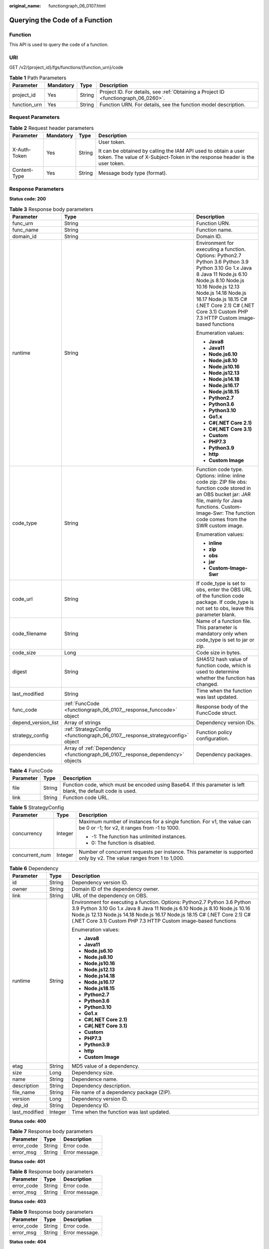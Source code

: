 :original_name: functiongraph_06_0107.html

.. _functiongraph_06_0107:

Querying the Code of a Function
===============================

Function
--------

This API is used to query the code of a function.

URI
---

GET /v2/{project_id}/fgs/functions/{function_urn}/code

.. table:: **Table 1** Path Parameters

   +--------------+-----------+--------+-------------------------------------------------------------------------------------+
   | Parameter    | Mandatory | Type   | Description                                                                         |
   +==============+===========+========+=====================================================================================+
   | project_id   | Yes       | String | Project ID. For details, see :ref:`Obtaining a Project ID <functiongraph_06_0260>`. |
   +--------------+-----------+--------+-------------------------------------------------------------------------------------+
   | function_urn | Yes       | String | Function URN. For details, see the function model description.                      |
   +--------------+-----------+--------+-------------------------------------------------------------------------------------+

Request Parameters
------------------

.. table:: **Table 2** Request header parameters

   +-----------------+-----------------+-----------------+-----------------------------------------------------------------------------------------------------------------------------------------------+
   | Parameter       | Mandatory       | Type            | Description                                                                                                                                   |
   +=================+=================+=================+===============================================================================================================================================+
   | X-Auth-Token    | Yes             | String          | User token.                                                                                                                                   |
   |                 |                 |                 |                                                                                                                                               |
   |                 |                 |                 | It can be obtained by calling the IAM API used to obtain a user token. The value of X-Subject-Token in the response header is the user token. |
   +-----------------+-----------------+-----------------+-----------------------------------------------------------------------------------------------------------------------------------------------+
   | Content-Type    | Yes             | String          | Message body type (format).                                                                                                                   |
   +-----------------+-----------------+-----------------+-----------------------------------------------------------------------------------------------------------------------------------------------+

Response Parameters
-------------------

**Status code: 200**

.. table:: **Table 3** Response body parameters

   +-----------------------+---------------------------------------------------------------------------------+---------------------------------------------------------------------------------------------------------------------------------------------------------------------------------------------------------------------------------------------------------------------------------------------------------+
   | Parameter             | Type                                                                            | Description                                                                                                                                                                                                                                                                                             |
   +=======================+=================================================================================+=========================================================================================================================================================================================================================================================================================================+
   | func_urn              | String                                                                          | Function URN.                                                                                                                                                                                                                                                                                           |
   +-----------------------+---------------------------------------------------------------------------------+---------------------------------------------------------------------------------------------------------------------------------------------------------------------------------------------------------------------------------------------------------------------------------------------------------+
   | func_name             | String                                                                          | Function name.                                                                                                                                                                                                                                                                                          |
   +-----------------------+---------------------------------------------------------------------------------+---------------------------------------------------------------------------------------------------------------------------------------------------------------------------------------------------------------------------------------------------------------------------------------------------------+
   | domain_id             | String                                                                          | Domain ID.                                                                                                                                                                                                                                                                                              |
   +-----------------------+---------------------------------------------------------------------------------+---------------------------------------------------------------------------------------------------------------------------------------------------------------------------------------------------------------------------------------------------------------------------------------------------------+
   | runtime               | String                                                                          | Environment for executing a function. Options: Python2.7 Python 3.6 Python 3.9 Python 3.10 Go 1.x Java 8 Java 11 Node.js 6.10 Node.js 8.10 Node.js 10.16 Node.js 12.13 Node.js 14.18 Node.js 16.17 Node.js 18.15 C# (.NET Core 2.1) C# (.NET Core 3.1) Custom PHP 7.3 HTTP Custom image-based functions |
   |                       |                                                                                 |                                                                                                                                                                                                                                                                                                         |
   |                       |                                                                                 | Enumeration values:                                                                                                                                                                                                                                                                                     |
   |                       |                                                                                 |                                                                                                                                                                                                                                                                                                         |
   |                       |                                                                                 | -  **Java8**                                                                                                                                                                                                                                                                                            |
   |                       |                                                                                 | -  **Java11**                                                                                                                                                                                                                                                                                           |
   |                       |                                                                                 | -  **Node.js6.10**                                                                                                                                                                                                                                                                                      |
   |                       |                                                                                 | -  **Node.js8.10**                                                                                                                                                                                                                                                                                      |
   |                       |                                                                                 | -  **Node.js10.16**                                                                                                                                                                                                                                                                                     |
   |                       |                                                                                 | -  **Node.js12.13**                                                                                                                                                                                                                                                                                     |
   |                       |                                                                                 | -  **Node.js14.18**                                                                                                                                                                                                                                                                                     |
   |                       |                                                                                 | -  **Node.js16.17**                                                                                                                                                                                                                                                                                     |
   |                       |                                                                                 | -  **Node.js18.15**                                                                                                                                                                                                                                                                                     |
   |                       |                                                                                 | -  **Python2.7**                                                                                                                                                                                                                                                                                        |
   |                       |                                                                                 | -  **Python3.6**                                                                                                                                                                                                                                                                                        |
   |                       |                                                                                 | -  **Python3.10**                                                                                                                                                                                                                                                                                       |
   |                       |                                                                                 | -  **Go1.x**                                                                                                                                                                                                                                                                                            |
   |                       |                                                                                 | -  **C#(.NET Core 2.1)**                                                                                                                                                                                                                                                                                |
   |                       |                                                                                 | -  **C#(.NET Core 3.1)**                                                                                                                                                                                                                                                                                |
   |                       |                                                                                 | -  **Custom**                                                                                                                                                                                                                                                                                           |
   |                       |                                                                                 | -  **PHP7.3**                                                                                                                                                                                                                                                                                           |
   |                       |                                                                                 | -  **Python3.9**                                                                                                                                                                                                                                                                                        |
   |                       |                                                                                 | -  **http**                                                                                                                                                                                                                                                                                             |
   |                       |                                                                                 | -  **Custom Image**                                                                                                                                                                                                                                                                                     |
   +-----------------------+---------------------------------------------------------------------------------+---------------------------------------------------------------------------------------------------------------------------------------------------------------------------------------------------------------------------------------------------------------------------------------------------------+
   | code_type             | String                                                                          | Function code type. Options: inline: inline code zip: ZIP file obs: function code stored in an OBS bucket jar: JAR file, mainly for Java functions. Custom-Image-Swr: The function code comes from the SWR custom image.                                                                                |
   |                       |                                                                                 |                                                                                                                                                                                                                                                                                                         |
   |                       |                                                                                 | Enumeration values:                                                                                                                                                                                                                                                                                     |
   |                       |                                                                                 |                                                                                                                                                                                                                                                                                                         |
   |                       |                                                                                 | -  **inline**                                                                                                                                                                                                                                                                                           |
   |                       |                                                                                 | -  **zip**                                                                                                                                                                                                                                                                                              |
   |                       |                                                                                 | -  **obs**                                                                                                                                                                                                                                                                                              |
   |                       |                                                                                 | -  **jar**                                                                                                                                                                                                                                                                                              |
   |                       |                                                                                 | -  **Custom-Image-Swr**                                                                                                                                                                                                                                                                                 |
   +-----------------------+---------------------------------------------------------------------------------+---------------------------------------------------------------------------------------------------------------------------------------------------------------------------------------------------------------------------------------------------------------------------------------------------------+
   | code_url              | String                                                                          | If code_type is set to obs, enter the OBS URL of the function code package. If code_type is not set to obs, leave this parameter blank.                                                                                                                                                                 |
   +-----------------------+---------------------------------------------------------------------------------+---------------------------------------------------------------------------------------------------------------------------------------------------------------------------------------------------------------------------------------------------------------------------------------------------------+
   | code_filename         | String                                                                          | Name of a function file. This parameter is mandatory only when code_type is set to jar or zip.                                                                                                                                                                                                          |
   +-----------------------+---------------------------------------------------------------------------------+---------------------------------------------------------------------------------------------------------------------------------------------------------------------------------------------------------------------------------------------------------------------------------------------------------+
   | code_size             | Long                                                                            | Code size in bytes.                                                                                                                                                                                                                                                                                     |
   +-----------------------+---------------------------------------------------------------------------------+---------------------------------------------------------------------------------------------------------------------------------------------------------------------------------------------------------------------------------------------------------------------------------------------------------+
   | digest                | String                                                                          | SHA512 hash value of function code, which is used to determine whether the function has changed.                                                                                                                                                                                                        |
   +-----------------------+---------------------------------------------------------------------------------+---------------------------------------------------------------------------------------------------------------------------------------------------------------------------------------------------------------------------------------------------------------------------------------------------------+
   | last_modified         | String                                                                          | Time when the function was last updated.                                                                                                                                                                                                                                                                |
   +-----------------------+---------------------------------------------------------------------------------+---------------------------------------------------------------------------------------------------------------------------------------------------------------------------------------------------------------------------------------------------------------------------------------------------------+
   | func_code             | :ref:`FuncCode <functiongraph_06_0107__response_funccode>` object               | Response body of the FuncCode struct.                                                                                                                                                                                                                                                                   |
   +-----------------------+---------------------------------------------------------------------------------+---------------------------------------------------------------------------------------------------------------------------------------------------------------------------------------------------------------------------------------------------------------------------------------------------------+
   | depend_version_list   | Array of strings                                                                | Dependency version IDs.                                                                                                                                                                                                                                                                                 |
   +-----------------------+---------------------------------------------------------------------------------+---------------------------------------------------------------------------------------------------------------------------------------------------------------------------------------------------------------------------------------------------------------------------------------------------------+
   | strategy_config       | :ref:`StrategyConfig <functiongraph_06_0107__response_strategyconfig>` object   | Function policy configuration.                                                                                                                                                                                                                                                                          |
   +-----------------------+---------------------------------------------------------------------------------+---------------------------------------------------------------------------------------------------------------------------------------------------------------------------------------------------------------------------------------------------------------------------------------------------------+
   | dependencies          | Array of :ref:`Dependency <functiongraph_06_0107__response_dependency>` objects | Dependency packages.                                                                                                                                                                                                                                                                                    |
   +-----------------------+---------------------------------------------------------------------------------+---------------------------------------------------------------------------------------------------------------------------------------------------------------------------------------------------------------------------------------------------------------------------------------------------------+

.. _functiongraph_06_0107__response_funccode:

.. table:: **Table 4** FuncCode

   +-----------+--------+---------------------------------------------------------------------------------------------------------------+
   | Parameter | Type   | Description                                                                                                   |
   +===========+========+===============================================================================================================+
   | file      | String | Function code, which must be encoded using Base64. If this parameter is left blank, the default code is used. |
   +-----------+--------+---------------------------------------------------------------------------------------------------------------+
   | link      | String | Function code URL.                                                                                            |
   +-----------+--------+---------------------------------------------------------------------------------------------------------------+

.. _functiongraph_06_0107__response_strategyconfig:

.. table:: **Table 5** StrategyConfig

   +-----------------------+-----------------------+-------------------------------------------------------------------------------------------------------------------------+
   | Parameter             | Type                  | Description                                                                                                             |
   +=======================+=======================+=========================================================================================================================+
   | concurrency           | Integer               | Maximum number of instances for a single function. For v1, the value can be 0 or -1; for v2, it ranges from -1 to 1000. |
   |                       |                       |                                                                                                                         |
   |                       |                       | -  -1: The function has unlimited instances.                                                                            |
   |                       |                       | -  0: The function is disabled.                                                                                         |
   +-----------------------+-----------------------+-------------------------------------------------------------------------------------------------------------------------+
   | concurrent_num        | Integer               | Number of concurrent requests per instance. This parameter is supported only by v2. The value ranges from 1 to 1,000.   |
   +-----------------------+-----------------------+-------------------------------------------------------------------------------------------------------------------------+

.. _functiongraph_06_0107__response_dependency:

.. table:: **Table 6** Dependency

   +-----------------------+-----------------------+---------------------------------------------------------------------------------------------------------------------------------------------------------------------------------------------------------------------------------------------------------------------------------------------------------+
   | Parameter             | Type                  | Description                                                                                                                                                                                                                                                                                             |
   +=======================+=======================+=========================================================================================================================================================================================================================================================================================================+
   | id                    | String                | Dependency version ID.                                                                                                                                                                                                                                                                                  |
   +-----------------------+-----------------------+---------------------------------------------------------------------------------------------------------------------------------------------------------------------------------------------------------------------------------------------------------------------------------------------------------+
   | owner                 | String                | Domain ID of the dependency owner.                                                                                                                                                                                                                                                                      |
   +-----------------------+-----------------------+---------------------------------------------------------------------------------------------------------------------------------------------------------------------------------------------------------------------------------------------------------------------------------------------------------+
   | link                  | String                | URL of the dependency on OBS.                                                                                                                                                                                                                                                                           |
   +-----------------------+-----------------------+---------------------------------------------------------------------------------------------------------------------------------------------------------------------------------------------------------------------------------------------------------------------------------------------------------+
   | runtime               | String                | Environment for executing a function. Options: Python2.7 Python 3.6 Python 3.9 Python 3.10 Go 1.x Java 8 Java 11 Node.js 6.10 Node.js 8.10 Node.js 10.16 Node.js 12.13 Node.js 14.18 Node.js 16.17 Node.js 18.15 C# (.NET Core 2.1) C# (.NET Core 3.1) Custom PHP 7.3 HTTP Custom image-based functions |
   |                       |                       |                                                                                                                                                                                                                                                                                                         |
   |                       |                       | Enumeration values:                                                                                                                                                                                                                                                                                     |
   |                       |                       |                                                                                                                                                                                                                                                                                                         |
   |                       |                       | -  **Java8**                                                                                                                                                                                                                                                                                            |
   |                       |                       | -  **Java11**                                                                                                                                                                                                                                                                                           |
   |                       |                       | -  **Node.js6.10**                                                                                                                                                                                                                                                                                      |
   |                       |                       | -  **Node.js8.10**                                                                                                                                                                                                                                                                                      |
   |                       |                       | -  **Node.js10.16**                                                                                                                                                                                                                                                                                     |
   |                       |                       | -  **Node.js12.13**                                                                                                                                                                                                                                                                                     |
   |                       |                       | -  **Node.js14.18**                                                                                                                                                                                                                                                                                     |
   |                       |                       | -  **Node.js16.17**                                                                                                                                                                                                                                                                                     |
   |                       |                       | -  **Node.js18.15**                                                                                                                                                                                                                                                                                     |
   |                       |                       | -  **Python2.7**                                                                                                                                                                                                                                                                                        |
   |                       |                       | -  **Python3.6**                                                                                                                                                                                                                                                                                        |
   |                       |                       | -  **Python3.10**                                                                                                                                                                                                                                                                                       |
   |                       |                       | -  **Go1.x**                                                                                                                                                                                                                                                                                            |
   |                       |                       | -  **C#(.NET Core 2.1)**                                                                                                                                                                                                                                                                                |
   |                       |                       | -  **C#(.NET Core 3.1)**                                                                                                                                                                                                                                                                                |
   |                       |                       | -  **Custom**                                                                                                                                                                                                                                                                                           |
   |                       |                       | -  **PHP7.3**                                                                                                                                                                                                                                                                                           |
   |                       |                       | -  **Python3.9**                                                                                                                                                                                                                                                                                        |
   |                       |                       | -  **http**                                                                                                                                                                                                                                                                                             |
   |                       |                       | -  **Custom Image**                                                                                                                                                                                                                                                                                     |
   +-----------------------+-----------------------+---------------------------------------------------------------------------------------------------------------------------------------------------------------------------------------------------------------------------------------------------------------------------------------------------------+
   | etag                  | String                | MD5 value of a dependency.                                                                                                                                                                                                                                                                              |
   +-----------------------+-----------------------+---------------------------------------------------------------------------------------------------------------------------------------------------------------------------------------------------------------------------------------------------------------------------------------------------------+
   | size                  | Long                  | Dependency size.                                                                                                                                                                                                                                                                                        |
   +-----------------------+-----------------------+---------------------------------------------------------------------------------------------------------------------------------------------------------------------------------------------------------------------------------------------------------------------------------------------------------+
   | name                  | String                | Dependence name.                                                                                                                                                                                                                                                                                        |
   +-----------------------+-----------------------+---------------------------------------------------------------------------------------------------------------------------------------------------------------------------------------------------------------------------------------------------------------------------------------------------------+
   | description           | String                | Dependency description.                                                                                                                                                                                                                                                                                 |
   +-----------------------+-----------------------+---------------------------------------------------------------------------------------------------------------------------------------------------------------------------------------------------------------------------------------------------------------------------------------------------------+
   | file_name             | String                | File name of a dependency package (ZIP).                                                                                                                                                                                                                                                                |
   +-----------------------+-----------------------+---------------------------------------------------------------------------------------------------------------------------------------------------------------------------------------------------------------------------------------------------------------------------------------------------------+
   | version               | Long                  | Dependency version ID.                                                                                                                                                                                                                                                                                  |
   +-----------------------+-----------------------+---------------------------------------------------------------------------------------------------------------------------------------------------------------------------------------------------------------------------------------------------------------------------------------------------------+
   | dep_id                | String                | Dependency ID.                                                                                                                                                                                                                                                                                          |
   +-----------------------+-----------------------+---------------------------------------------------------------------------------------------------------------------------------------------------------------------------------------------------------------------------------------------------------------------------------------------------------+
   | last_modified         | Integer               | Time when the function was last updated.                                                                                                                                                                                                                                                                |
   +-----------------------+-----------------------+---------------------------------------------------------------------------------------------------------------------------------------------------------------------------------------------------------------------------------------------------------------------------------------------------------+

**Status code: 400**

.. table:: **Table 7** Response body parameters

   ========== ====== ==============
   Parameter  Type   Description
   ========== ====== ==============
   error_code String Error code.
   error_msg  String Error message.
   ========== ====== ==============

**Status code: 401**

.. table:: **Table 8** Response body parameters

   ========== ====== ==============
   Parameter  Type   Description
   ========== ====== ==============
   error_code String Error code.
   error_msg  String Error message.
   ========== ====== ==============

**Status code: 403**

.. table:: **Table 9** Response body parameters

   ========== ====== ==============
   Parameter  Type   Description
   ========== ====== ==============
   error_code String Error code.
   error_msg  String Error message.
   ========== ====== ==============

**Status code: 404**

.. table:: **Table 10** Response body parameters

   ========== ====== ==============
   Parameter  Type   Description
   ========== ====== ==============
   error_code String Error code.
   error_msg  String Error message.
   ========== ====== ==============

**Status code: 500**

.. table:: **Table 11** Response body parameters

   ========== ====== ==============
   Parameter  Type   Description
   ========== ====== ==============
   error_code String Error code.
   error_msg  String Error message.
   ========== ====== ==============

Example Requests
----------------

Query the code of a function.

.. code-block:: text

   GET https://{Endpoint}/v2/{project_id}/fgs/functions/{function_urn}/code

Example Responses
-----------------

**Status code: 200**

OK

.. code-block::

   {
     "func_urn" : "urn:fss:xxxxxxxxxx:7aad83af3e8d42e99ac194e8419e2c9b:function:default:test:latest",
     "func_name" : "test",
     "domain_id" : "14ee2e3501124efcbca7998baa24xxxx",
     "runtime" : "Node.js6.10",
     "code_type" : "inline",
     "code_filename" : "index.zip",
     "code_size" : 245,
     "digest" : "39d51ae334ffb239037e194159f4cc9cec31086719aa73db7d0a608343121a290f7115693e008bd01cb12b99a803856e83aa96173b26c528c41cfed18267e08f",
     "last_modified" : "2019-10-31 11:37:58",
     "func_code" : {
       "file" : "",
       "link" : ""
     },
     "strategy_config" : {
       "concurrency" : -1
     }
   }

**Status code: 404**

Not found.

.. code-block::

   {
     "error_code" : "FSS.1052",
     "error_msg" : "Not found the function version"
   }

Status Codes
------------

=========== ======================
Status Code Description
=========== ======================
200         OK
400         Bad request.
401         Unauthorized.
403         Forbidden.
404         Not found.
500         Internal server error.
=========== ======================

Error Codes
-----------

See :ref:`Error Codes <errorcode>`.
